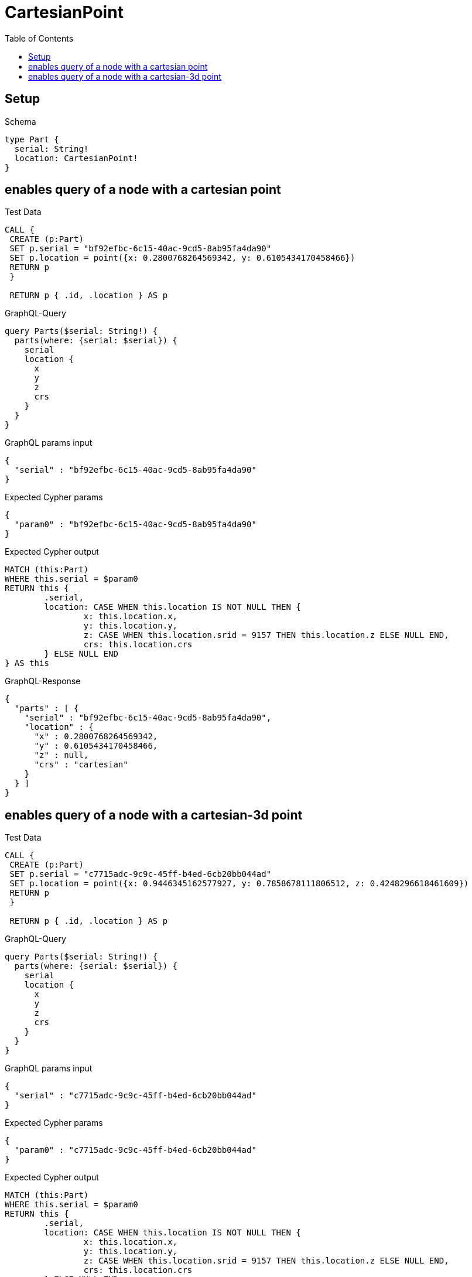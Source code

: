 :toc:
:toclevels: 42

= CartesianPoint

== Setup

.Schema
[source,graphql,schema=true]
----
type Part {
  serial: String!
  location: CartesianPoint!
}
----

== enables query of a node with a cartesian point

.Test Data
[source,cypher,test-data=true]
----
CALL {
 CREATE (p:Part)
 SET p.serial = "bf92efbc-6c15-40ac-9cd5-8ab95fa4da90"
 SET p.location = point({x: 0.2800768264569342, y: 0.6105434170458466})
 RETURN p
 }

 RETURN p { .id, .location } AS p
----

.GraphQL-Query
[source,graphql,request=true]
----
query Parts($serial: String!) {
  parts(where: {serial: $serial}) {
    serial
    location {
      x
      y
      z
      crs
    }
  }
}
----

.GraphQL params input
[source,json,request=true]
----
{
  "serial" : "bf92efbc-6c15-40ac-9cd5-8ab95fa4da90"
}
----

.Expected Cypher params
[source,json]
----
{
  "param0" : "bf92efbc-6c15-40ac-9cd5-8ab95fa4da90"
}
----

.Expected Cypher output
[source,cypher]
----
MATCH (this:Part)
WHERE this.serial = $param0
RETURN this {
	.serial,
	location: CASE WHEN this.location IS NOT NULL THEN {
		x: this.location.x,
		y: this.location.y,
		z: CASE WHEN this.location.srid = 9157 THEN this.location.z ELSE NULL END,
		crs: this.location.crs
	} ELSE NULL END
} AS this
----

.GraphQL-Response
[source,json,response=true]
----
{
  "parts" : [ {
    "serial" : "bf92efbc-6c15-40ac-9cd5-8ab95fa4da90",
    "location" : {
      "x" : 0.2800768264569342,
      "y" : 0.6105434170458466,
      "z" : null,
      "crs" : "cartesian"
    }
  } ]
}
----

== enables query of a node with a cartesian-3d point

.Test Data
[source,cypher,test-data=true]
----
CALL {
 CREATE (p:Part)
 SET p.serial = "c7715adc-9c9c-45ff-b4ed-6cb20bb044ad"
 SET p.location = point({x: 0.9446345162577927, y: 0.7858678111806512, z: 0.4248296618461609})
 RETURN p
 }

 RETURN p { .id, .location } AS p
----

.GraphQL-Query
[source,graphql,request=true]
----
query Parts($serial: String!) {
  parts(where: {serial: $serial}) {
    serial
    location {
      x
      y
      z
      crs
    }
  }
}
----

.GraphQL params input
[source,json,request=true]
----
{
  "serial" : "c7715adc-9c9c-45ff-b4ed-6cb20bb044ad"
}
----

.Expected Cypher params
[source,json]
----
{
  "param0" : "c7715adc-9c9c-45ff-b4ed-6cb20bb044ad"
}
----

.Expected Cypher output
[source,cypher]
----
MATCH (this:Part)
WHERE this.serial = $param0
RETURN this {
	.serial,
	location: CASE WHEN this.location IS NOT NULL THEN {
		x: this.location.x,
		y: this.location.y,
		z: CASE WHEN this.location.srid = 9157 THEN this.location.z ELSE NULL END,
		crs: this.location.crs
	} ELSE NULL END
} AS this
----

.GraphQL-Response
[source,json,response=true]
----
{
  "parts" : [ {
    "serial" : "c7715adc-9c9c-45ff-b4ed-6cb20bb044ad",
    "location" : {
      "x" : 0.9446345162577927,
      "y" : 0.7858678111806512,
      "z" : 0.4248296618461609,
      "crs" : "cartesian-3d"
    }
  } ]
}
----
